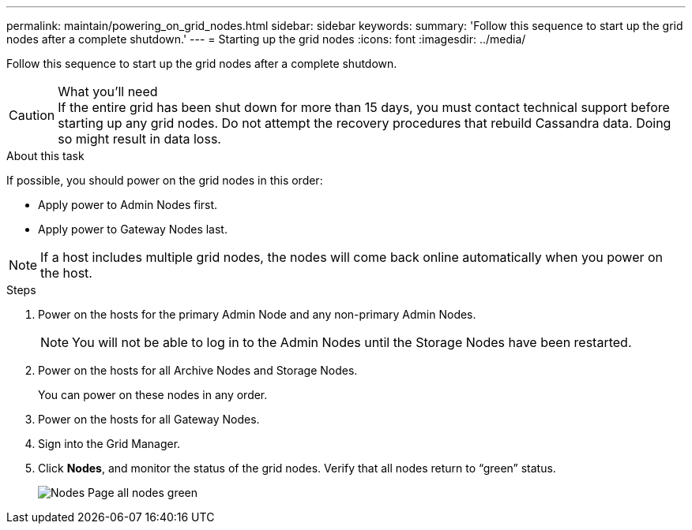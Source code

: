 ---
permalink: maintain/powering_on_grid_nodes.html
sidebar: sidebar
keywords:
summary: 'Follow this sequence to start up the grid nodes after a complete shutdown.'
---
= Starting up the grid nodes
:icons: font
:imagesdir: ../media/

[.lead]
Follow this sequence to start up the grid nodes after a complete shutdown.

.What you'll need

CAUTION: If the entire grid has been shut down for more than 15 days, you must contact technical support before starting up any grid nodes. Do not attempt the recovery procedures that rebuild Cassandra data. Doing so might result in data loss.

.About this task

If possible, you should power on the grid nodes in this order:

* Apply power to Admin Nodes first.
* Apply power to Gateway Nodes last.

NOTE: If a host includes multiple grid nodes, the nodes will come back online automatically when you power on the host.

.Steps

. Power on the hosts for the primary Admin Node and any non-primary Admin Nodes.
+
NOTE: You will not be able to log in to the Admin Nodes until the Storage Nodes have been restarted.

. Power on the hosts for all Archive Nodes and Storage Nodes.
+
You can power on these nodes in any order.

. Power on the hosts for all Gateway Nodes.
. Sign into the Grid Manager.
. Click *Nodes*, and monitor the status of the grid nodes. Verify that all nodes return to "`green`" status.
+
image::../media/nodes_page_all_nodes_green.png[Nodes Page all nodes green]
